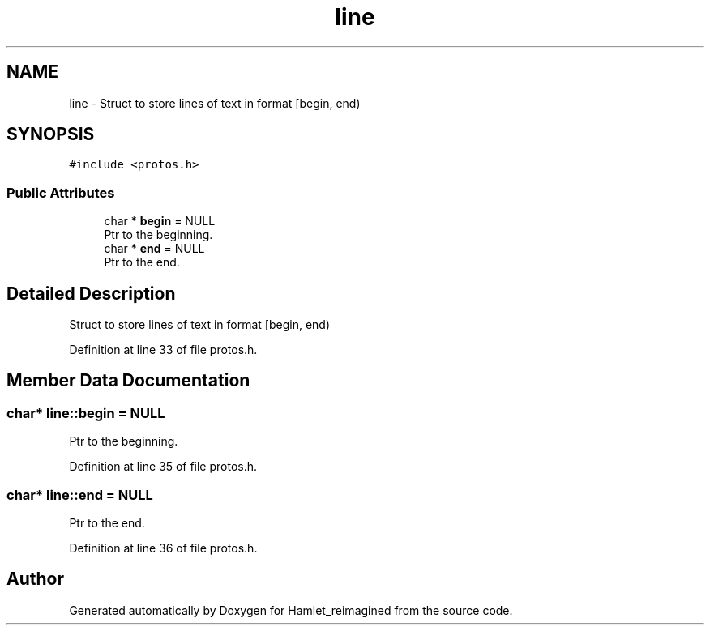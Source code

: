 .TH "line" 3 "Sat Sep 17 2022" "Version 2.28" "Hamlet_reimagined" \" -*- nroff -*-
.ad l
.nh
.SH NAME
line \- Struct to store lines of text in format [begin, end)  

.SH SYNOPSIS
.br
.PP
.PP
\fC#include <protos\&.h>\fP
.SS "Public Attributes"

.in +1c
.ti -1c
.RI "char * \fBbegin\fP = NULL"
.br
.RI "Ptr to the beginning\&. "
.ti -1c
.RI "char * \fBend\fP = NULL"
.br
.RI "Ptr to the end\&. "
.in -1c
.SH "Detailed Description"
.PP 
Struct to store lines of text in format [begin, end) 
.PP
Definition at line 33 of file protos\&.h\&.
.SH "Member Data Documentation"
.PP 
.SS "char* line::begin = NULL"

.PP
Ptr to the beginning\&. 
.PP
Definition at line 35 of file protos\&.h\&.
.SS "char* line::end = NULL"

.PP
Ptr to the end\&. 
.PP
Definition at line 36 of file protos\&.h\&.

.SH "Author"
.PP 
Generated automatically by Doxygen for Hamlet_reimagined from the source code\&.

